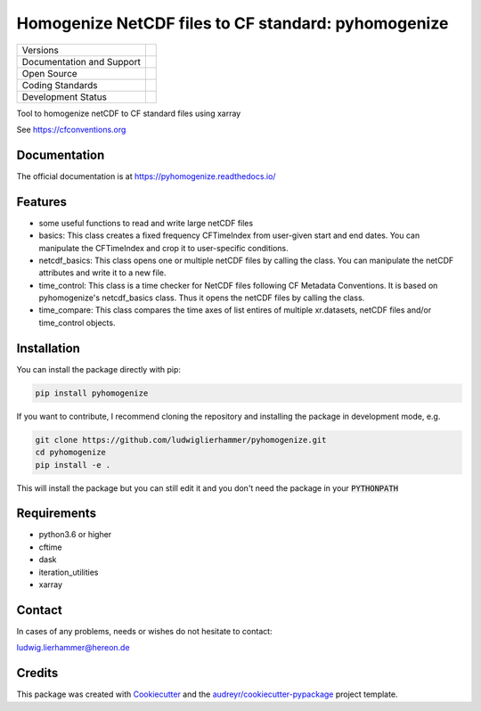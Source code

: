 ====================================================
Homogenize NetCDF files to CF standard: pyhomogenize
====================================================

+----------------------------+-----------------------------------------------------+
| Versions                   | |pypi|                                              |
+----------------------------+-----------------------------------------------------+
| Documentation and Support  | |docs| |versions|                                   |
+----------------------------+-----------------------------------------------------+
| Open Source                | |license| |zenodo|                                  |
+----------------------------+-----------------------------------------------------+
| Coding Standards           | |black| |pre-commit|                                |
+----------------------------+-----------------------------------------------------+
| Development Status         | |status| |build| |coveralls|                        |
+----------------------------+-----------------------------------------------------+

Tool to homogenize netCDF to CF standard files using xarray

See https://cfconventions.org

Documentation
-------------
The official documentation is at https://pyhomogenize.readthedocs.io/

Features
--------

* some useful functions to read and write large netCDF files

* basics: This class creates a fixed frequency CFTimeIndex from user-given start and end dates.
  You can manipulate the CFTimeIndex and crop it to user-specific conditions.

* netcdf_basics: This class opens one or multiple netCDF files by calling the class.
  You can manipulate the netCDF attributes and write it to a new file.

* time_control: This class is a time checker for NetCDF files following CF Metadata Conventions.
  It is based on pyhomogenize's netcdf_basics class. Thus it opens the netCDF files by calling the class.

* time_compare: This class compares the time axes of list entires of multiple xr.datasets, netCDF files and/or time_control objects.


Installation
------------
You can install the package directly with pip:

.. code-block:: console

     pip install pyhomogenize

If you want to contribute, I recommend cloning the repository and installing the package in development mode, e.g.

.. code-block:: console

    git clone https://github.com/ludwiglierhammer/pyhomogenize.git
    cd pyhomogenize
    pip install -e .

This will install the package but you can still edit it and you don't need the package in your :code:`PYTHONPATH`

Requirements
------------

* python3.6 or higher

* cftime

* dask

* iteration_utilities

* xarray

Contact
-------
In cases of any problems, needs or wishes do not hesitate to contact:

ludwig.lierhammer@hereon.de

Credits
-------

This package was created with Cookiecutter_ and the `audreyr/cookiecutter-pypackage`_ project template.

.. _Cookiecutter: https://github.com/audreyr/cookiecutter
.. _`audreyr/cookiecutter-pypackage`: https://github.com/audreyr/cookiecutter-pypackage

.. |pypi| image:: https://img.shields.io/pypi/v/pyhomogenize.svg
        :target: https://pypi.python.org/pypi/pyhomogenize
        :alt: Python Package Index Build

.. |docs| image:: https://readthedocs.org/projects/pyhomogenize/badge/?version=latest
        :target: https://pyhomogenize.readthedocs.io/en/latest/?version=latest
        :alt: Documentation Status

.. |versions| image:: https://img.shields.io/pypi/pyversions/pyhomogenize.svg
        :target: https://pypi.python.org/pypi/pyhomogenize
        :alt: Supported Python Versions

.. |license| image:: https://img.shields.io/github/license/ludwiglierhammer/pyhomogenize.svg
        :target: https://github.com/ludwiglierhammer/pyhomogenize/blob/master/LICENSE
        :alt: License

.. |black| image:: https://img.shields.io/badge/code%20style-black-000000.svg
        :target: https://github.com/psf/black
        :alt: Python Black

.. |pre-commit| image:: https://results.pre-commit.ci/badge/github/ludwiglierhammer/pyhomogenize/main.svg
   :target: https://results.pre-commit.ci/latest/github/ludwiglierhammer/pyhomogenize/main
   :alt: pre-commit.ci status

.. |status| image:: https://www.repostatus.org/badges/latest/active.svg
        :target: https://www.repostatus.org/#active
        :alt: Project Status: Active – The project has reached a stable, usable state and is being actively developed.

.. |build| image:: https://github.com/ludwiglierhammer/pyhomogenize/actions/workflows/ci.yml/badge.svg
        :target: https://github.com/ludwiglierhammer/pyhomogenize/actions/workflows/ci.yml
        :alt: Build Status

.. |coveralls| image:: https://codecov.io/gh/ludwiglierhammer/pyhomogenize/branch/main/graph/badge.svg
        :target: https://codecov.io/gh/ludwiglierhammer/pyhomogenize
        :alt: Coveralls

.. |zenodo| image:: https://zenodo.org/badge/DOI/10.5281/zenodo.7762682.svg
        :target: https://doi.org/10.5281/zenodo.8038179
        :alt: DOI
